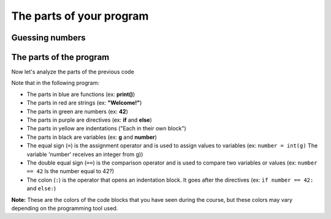 .. role:: black
.. role:: blue
.. role:: red
.. role:: green
.. role:: purple
.. role:: yellow

The parts of your program
=========================

Guessing numbers
------------------

.. activecode:: ac_l30_2
    :nocodelens:
    :stdin:

    print("Welcome!")
    g = input("Enter a number: ")
    number = int(g)
    if number == 42:
        print("You won!")
    else:
        print("You lost!")
    print("End of the game!")
    

The parts of the program
-----------------------

Now let's analyze the parts of the previous code

.. raw:: html

   <div>
        <style>
            div.code-example {border: 1px ; border: 1.5px solid #b3b3b3; padding: 15px;
                border-radius: 4px; background-color:rgb(226, 226, 226)}
            code.code-example {font-size: 20px;background-color:transparent}
            .black {color:black}
            .blue {color:#3300AA}
            .red {color:#AA1111}
            .green {color:#116644}
            .purple {color:#770088}
            .yellow {background:yellow}
        </style>
        <div class="code-example">
            <code class="code-example">
                <text class="blue">print</text><text class="black">(</text><text class="red">"Welcome!"</text><text class="black">)</text><br/>
                <text class="black">g = </text><text class="blue">input</text><text class="black">(</text><text class="red">"Enter a number: "</text><text class="black">)</text><br/>
                <text class="black">number = </text><text class="blue">int</text><text class="black">(g)</text><br/>
                <text class="purple">if</text> <text class="black">number == </text><text class="green">42</text><text class="black">:</text><br/>
                <text class="yellow">&nbsp;&nbsp;&nbsp;&nbsp;</text><text class="blue">print</text><text class="black">(</text><text class="red">"You won!"</text><text class="black">)</text><br/>
                <text class="purple">else</text><text class="black">:</text><br/>
                <text class="yellow">&nbsp;&nbsp;&nbsp;&nbsp;</text><text class="blue">print</text><text class="black">(</text><text class="red">"You lost!"</text><text class="black">)</text><br/>
                <text class="blue">print</text><text class="black">(</text><text class="red">"End of the game!"</text><text class="black">)</text><br/>
            </code>
        </div>
    </div>

Note that in the following program:

+ The parts in blue are :blue:`functions` (ex: **print()**) 
+ The parts in red are :red:`strings` (ex: **"Welcome!"**)
+ The parts in green are :green:`numbers` (ex: **42**)
+ The parts in purple are :purple:`directives` (ex: **if** and **else**)
+ The parts in yellow are :yellow:`indentations` ("Each in their own block")
+ The parts in black are :black:`variables` (ex: **g** and **number**)
+ The equal sign (``=``) is the assignment operator and is used to assign values to variables (ex: ``number = int(g)`` The variable 'number' receives an integer from g))
+ The double equal sign (``==``) is the comparison operator and is used to compare two variables or values (ex: ``number == 42`` Is the number equal to 42?)
+ The colon (``:``) is the operator that opens an indentation block. It goes after the directives (ex: ``if number == 42:`` and ``else:``) 

**Note:** These are the colors of the code blocks that you have seen during the course, but these colors may vary depending on the programming tool used.

.. parsonsprob:: ac_l30_2a
    :adaptive:
    :numbered: left

    Build the previous code using this drag and drop exercise. (Use the hint function if you get stuck)
    -----
    print("Welcome!")
    g = input("Enter a number: ")
    number = int(g)
    if number == 42:
       print("You won!")
    else:
       print("You lost!")
    print("End of the game!")